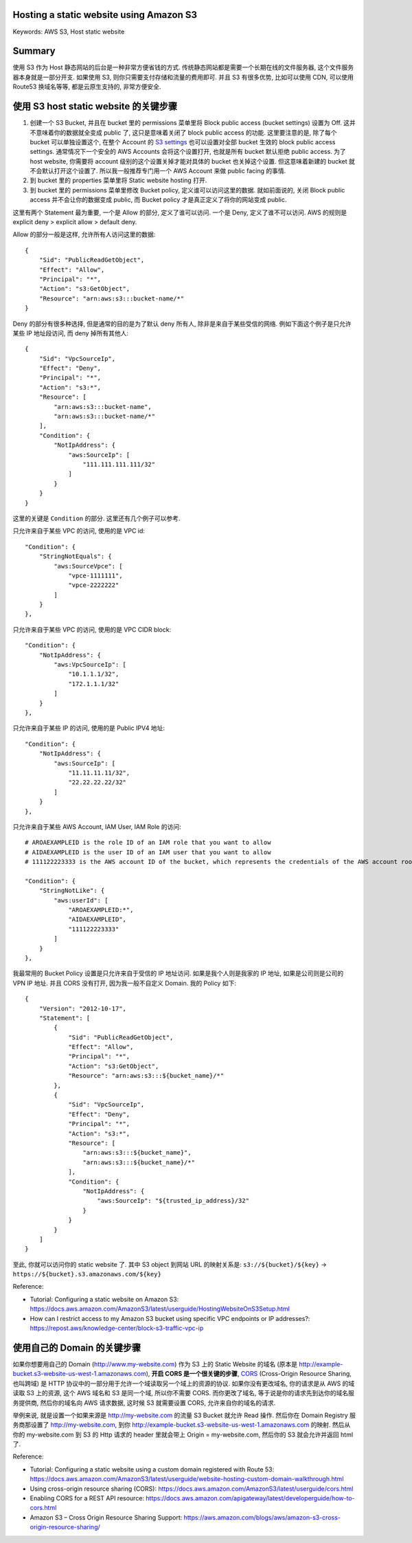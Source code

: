 Hosting a static website using Amazon S3
------------------------------------------------------------------------------
Keywords: AWS S3, Host static website


Summary
------------------------------------------------------------------------------
使用 S3 作为 Host 静态网站的后台是一种非常方便省钱的方式. 传统静态网站都是需要一个长期在线的文件服务器, 这个文件服务器本身就是一部分开支. 如果使用 S3, 则你只需要支付存储和流量的费用即可. 并且 S3 有很多优势, 比如可以使用 CDN, 可以使用 Route53 换域名等等, 都是云原生支持的, 非常方便安全.


使用 S3 host static website 的关键步骤
------------------------------------------------------------------------------
1. 创建一个 S3 Bucket, 并且在 bucket 里的 permissions 菜单里将 Block public access (bucket settings) 设置为 Off. 这并不意味着你的数据就全变成 public 了, 这只是意味着关闭了 block public access 的功能. 这里要注意的是, 除了每个 bucket 可以单独设置这个, 在整个 Account 的 `S3 settings <https://s3.console.aws.amazon.com/s3/settings?region=us-east-1>`_ 也可以设置对全部 bucket 生效的 block public access settings. 通常情况下一个安全的 AWS Accounts 会将这个设置打开, 也就是所有 bucket 默认拒绝 public access. 为了 host website, 你需要将 account 级别的这个设置关掉才能对具体的 bucket 也关掉这个设置. 但这意味着新建的 bucket 就不会默认打开这个设置了. 所以我一般推荐专门用一个 AWS Account 来做 public facing 的事情.
2. 到 bucket 里的 properties 菜单里将 Static website hosting 打开.
3. 到 bucket 里的 permissions 菜单里修改 Bucket policy, 定义谁可以访问这里的数据. 就如前面说的, 关闭 Block public access 并不会让你的数据变成 public, 而 Bucket policy 才是真正定义了将你的网站变成 public.

这里有两个 Statement 最为重要, 一个是 Allow 的部分, 定义了谁可以访问. 一个是 Deny, 定义了谁不可以访问. AWS 的规则是 explicit deny > explicit allow > default deny.

Allow 的部分一般是这样, 允许所有人访问这里的数据::

    {
        "Sid": "PublicReadGetObject",
        "Effect": "Allow",
        "Principal": "*",
        "Action": "s3:GetObject",
        "Resource": "arn:aws:s3:::bucket-name/*"
    }

Deny 的部分有很多种选择, 但是通常的目的是为了默认 deny 所有人, 除非是来自于某些受信的网络. 例如下面这个例子是只允许某些 IP 地址段访问, 而 deny 掉所有其他人::

    {
        "Sid": "VpcSourceIp",
        "Effect": "Deny",
        "Principal": "*",
        "Action": "s3:*",
        "Resource": [
            "arn:aws:s3:::bucket-name",
            "arn:aws:s3:::bucket-name/*"
        ],
        "Condition": {
            "NotIpAddress": {
                "aws:SourceIp": [
                    "111.111.111.111/32"
                ]
            }
        }
    }

这里的关键是 ``Condition`` 的部分. 这里还有几个例子可以参考.

只允许来自于某些 VPC 的访问, 使用的是 VPC id::

    "Condition": {
        "StringNotEquals": {
            "aws:SourceVpce": [
                "vpce-1111111",
                "vpce-2222222"
            ]
        }
    },

只允许来自于某些 VPC 的访问, 使用的是 VPC CIDR block::

    "Condition": {
        "NotIpAddress": {
            "aws:VpcSourceIp": [
                "10.1.1.1/32",
                "172.1.1.1/32"
            ]
        }
    },

只允许来自于某些 IP 的访问, 使用的是 Public IPV4 地址::

    "Condition": {
        "NotIpAddress": {
            "aws:SourceIp": [
                "11.11.11.11/32",
                "22.22.22.22/32"
            ]
        }
    },

只允许来自于某些 AWS Account, IAM User, IAM Role 的访问::

    # AROAEXAMPLEID is the role ID of an IAM role that you want to allow
    # AIDAEXAMPLEID is the user ID of an IAM user that you want to allow
    # 111122223333 is the AWS account ID of the bucket, which represents the credentials of the AWS account root user

    "Condition": {
        "StringNotLike": {
            "aws:userId": [
                "AROAEXAMPLEID:*",
                "AIDAEXAMPLEID",
                "111122223333"
            ]
        }
    },

我最常用的 Bucket Policy 设置是只允许来自于受信的 IP 地址访问. 如果是我个人则是我家的 IP 地址, 如果是公司则是公司的 VPN IP 地址. 并且 CORS 没有打开, 因为我一般不自定义 Domain. 我的 Policy 如下::

    {
        "Version": "2012-10-17",
        "Statement": [
            {
                "Sid": "PublicReadGetObject",
                "Effect": "Allow",
                "Principal": "*",
                "Action": "s3:GetObject",
                "Resource": "arn:aws:s3:::${bucket_name}/*"
            },
            {
                "Sid": "VpcSourceIp",
                "Effect": "Deny",
                "Principal": "*",
                "Action": "s3:*",
                "Resource": [
                    "arn:aws:s3:::${bucket_name}",
                    "arn:aws:s3:::${bucket_name}/*"
                ],
                "Condition": {
                    "NotIpAddress": {
                        "aws:SourceIp": "${trusted_ip_address}/32"
                    }
                }
            }
        ]
    }

至此, 你就可以访问你的 static website 了. 其中 S3 object 到网站 URL 的映射关系是: ``s3://${bucket}/${key}`` -> ``https://${bucket}.s3.amazonaws.com/${key}``

Reference:

- Tutorial: Configuring a static website on Amazon S3: https://docs.aws.amazon.com/AmazonS3/latest/userguide/HostingWebsiteOnS3Setup.html
- How can I restrict access to my Amazon S3 bucket using specific VPC endpoints or IP addresses?: https://repost.aws/knowledge-center/block-s3-traffic-vpc-ip


使用自己的 Domain 的关键步骤
------------------------------------------------------------------------------
如果你想要用自己的 Domain (http://www.my-website.com) 作为 S3 上的 Static Website 的域名 (原本是 http://example-bucket.s3-website-us-west-1.amazonaws.com), **开启 CORS 是一个很关键的步骤**, `CORS <https://developer.mozilla.org/en-US/docs/Glossary/CORS>`_ (Cross-Origin Resource Sharing, 也叫跨域) 是 HTTP 协议中的一部分用于允许一个域读取另一个域上的资源的协议. 如果你没有更改域名, 你的请求是从 AWS 的域读取 S3 上的资源, 这个 AWS 域名和 S3 是同一个域, 所以你不需要 CORS. 而你更改了域名, 等于说是你的请求先到达你的域名服务提供商, 然后你的域名向 AWS 请求数据, 这时候 S3 就需要设置 CORS, 允许来自你的域名的请求.

举例来说, 就是设置一个如果来源是 http://my-website.com 的流量 S3 Bucket 就允许 Read 操作. 然后你在 Domain Registry 服务商那设置了 http://my-website.com, 到你 http://example-bucket.s3-website-us-west-1.amazonaws.com 的映射. 然后从 你的 my-website.com 到 S3 的 Http 请求的 header 里就会带上 Origin = my-website.com, 然后你的 S3 就会允许并返回 html 了.

Reference:

- Tutorial: Configuring a static website using a custom domain registered with Route 53: https://docs.aws.amazon.com/AmazonS3/latest/userguide/website-hosting-custom-domain-walkthrough.html
- Using cross-origin resource sharing (CORS): https://docs.aws.amazon.com/AmazonS3/latest/userguide/cors.html
- Enabling CORS for a REST API resource: https://docs.aws.amazon.com/apigateway/latest/developerguide/how-to-cors.html
- Amazon S3 – Cross Origin Resource Sharing Support: https://aws.amazon.com/blogs/aws/amazon-s3-cross-origin-resource-sharing/
